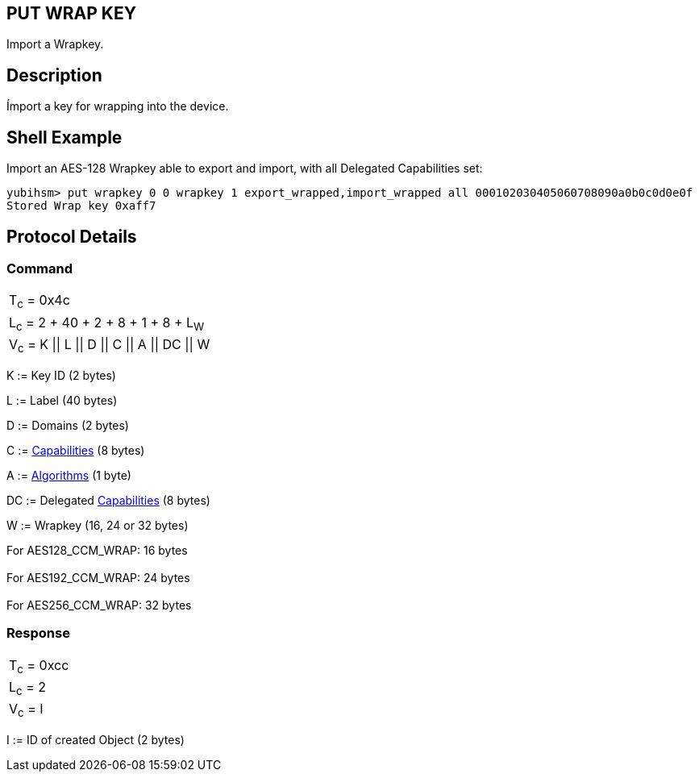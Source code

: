 == PUT WRAP KEY

Import a Wrapkey.

== Description

Ímport a key for wrapping into the device.

== Shell Example

Import an AES-128 Wrapkey able to export and import, with all Delegated
Capabilities set:

  yubihsm> put wrapkey 0 0 wrapkey 1 export_wrapped,import_wrapped all 000102030405060708090a0b0c0d0e0f
  Stored Wrap key 0xaff7

== Protocol Details

=== Command

|====================================
|T~c~ = 0x4c
|L~c~ = 2 + 40 + 2 + 8 + 1 + 8 + L~W~
|V~c~ = K \|\| L \|\| D \|\| C \|\| A \|\| DC \|\| W
|====================================

K := Key ID (2 bytes)

L := Label (40 bytes)

D := Domains (2 bytes)

C := link:../Concepts/Capability.adoc[Capabilities] (8 bytes)

A := link:../Concepts/Algorithms.adoc[Algorithms] (1 byte)

DC := Delegated link:../Concepts/Capability.adoc[Capabilities] (8 bytes)

W := Wrapkey (16, 24 or 32 bytes)

For AES128_CCM_WRAP: 16 bytes +
 +
For AES192_CCM_WRAP: 24 bytes +
 +
For AES256_CCM_WRAP: 32 bytes

=== Response

|============
|T~c~ = 0xcc
|L~c~ = 2
|V~c~ = I
|============

I := ID of created Object (2 bytes)
